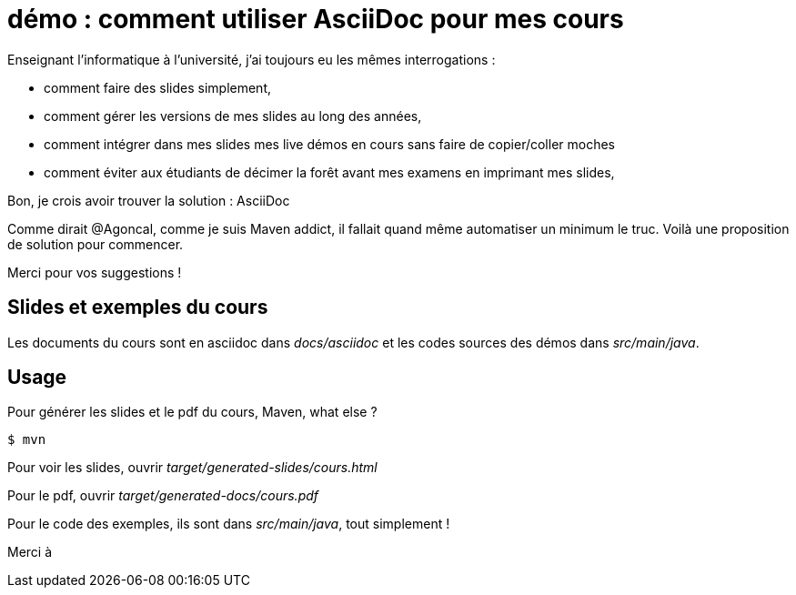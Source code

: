 = démo : comment utiliser AsciiDoc pour mes cours

Enseignant l'informatique à l'université, j'ai toujours eu les mêmes interrogations  :

* comment faire des slides simplement,
* comment gérer les versions de mes slides au long des années,
* comment intégrer dans mes slides mes live démos en cours sans faire de copier/coller moches
* comment éviter aux étudiants de décimer la forêt avant mes examens en imprimant mes slides,

Bon, je crois avoir trouver la solution : AsciiDoc

Comme dirait @Agoncal, comme je suis Maven addict, il fallait quand même automatiser un minimum le truc.
Voilà une proposition de solution pour commencer.

Merci pour vos suggestions !


== Slides et exemples du cours

Les documents du cours sont en asciidoc dans _docs/asciidoc_
et les codes sources des démos dans _src/main/java_.

== Usage

Pour générer les slides et le pdf du cours, Maven, what else ?

 $ mvn

Pour voir les slides, ouvrir _target/generated-slides/cours.html_

Pour le pdf, ouvrir _target/generated-docs/cours.pdf_

Pour le code des exemples, ils sont dans _src/main/java_, tout simplement !

Merci à